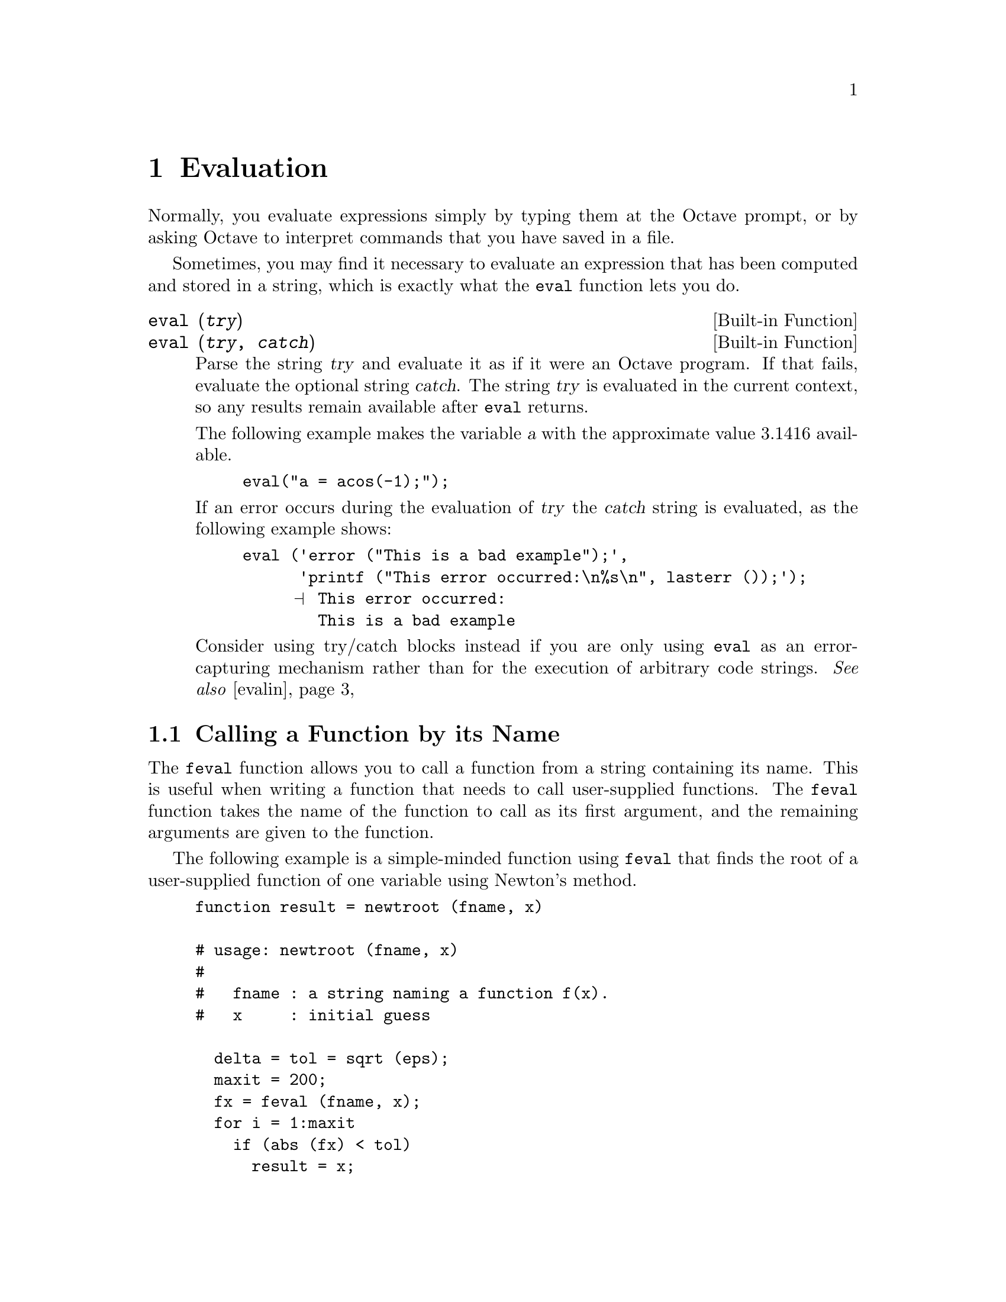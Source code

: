 @c DO NOT EDIT!  Generated automatically by munge-texi.

@c Copyright (C) 1996-2012 John W. Eaton
@c
@c This file is part of Octave.
@c
@c Octave is free software; you can redistribute it and/or modify it
@c under the terms of the GNU General Public License as published by the
@c Free Software Foundation; either version 3 of the License, or (at
@c your option) any later version.
@c 
@c Octave is distributed in the hope that it will be useful, but WITHOUT
@c ANY WARRANTY; without even the implied warranty of MERCHANTABILITY or
@c FITNESS FOR A PARTICULAR PURPOSE.  See the GNU General Public License
@c for more details.
@c 
@c You should have received a copy of the GNU General Public License
@c along with Octave; see the file COPYING.  If not, see
@c <http://www.gnu.org/licenses/>.

@node Evaluation
@chapter Evaluation

Normally, you evaluate expressions simply by typing them at the Octave
prompt, or by asking Octave to interpret commands that you have saved in
a file.

Sometimes, you may find it necessary to evaluate an expression that has
been computed and stored in a string, which is exactly what the
@code{eval} function lets you do.

@c eval src/oct-parse.cc
@anchor{doc-eval}
@deftypefn  {Built-in Function} {} eval (@var{try})
@deftypefnx {Built-in Function} {} eval (@var{try}, @var{catch})
Parse the string @var{try} and evaluate it as if it were an Octave
program.  If that fails, evaluate the optional string @var{catch}.
The string @var{try} is evaluated in the current context,
so any results remain available after @code{eval} returns.

The following example makes the variable @var{a} with the approximate
value 3.1416 available.

@example
eval("a = acos(-1);");
@end example

If an error occurs during the evaluation of @var{try} the @var{catch}
string is evaluated, as the following example shows:

@example
@group
eval ('error ("This is a bad example");',
      'printf ("This error occurred:\n%s\n", lasterr ());');
     @print{} This error occurred:
        This is a bad example
@end group
@end example

Consider using try/catch blocks instead if you are only using @code{eval}
as an error-capturing mechanism rather than for the execution of arbitrary
code strings.
@seealso{@ref{doc-evalin,,evalin}}
@end deftypefn


@menu
* Calling a Function by its Name::
* Evaluation in a Different Context::
@end menu

@node Calling a Function by its Name
@section Calling a Function by its Name

The @code{feval} function allows you to call a function from a string
containing its name.  This is useful when writing a function that needs to
call user-supplied functions.  The @code{feval} function takes the name
of the function to call as its first argument, and the remaining 
arguments are given to the function.

The following example is a simple-minded function using @code{feval}
that finds the root of a user-supplied function of one variable using
Newton's method.

@example
function result = newtroot (fname, x)

# usage: newtroot (fname, x)
#
#   fname : a string naming a function f(x).
#   x     : initial guess

  delta = tol = sqrt (eps);
  maxit = 200;
  fx = feval (fname, x);
  for i = 1:maxit
    if (abs (fx) < tol)
      result = x;
      return;
    else
      fx_new = feval (fname, x + delta);
      deriv = (fx_new - fx) / delta;
      x = x - fx / deriv;
      fx = fx_new;
    endif
  endfor

  result = x;

endfunction
@end example

Note that this is only meant to be an example of calling user-supplied
functions and should not be taken too seriously.  In addition to using a
more robust algorithm, any serious code would check the number and type
of all the arguments, ensure that the supplied function really was a
function, etc.  @xref{Predicates for Numeric Objects}, for example,
for a list of predicates for numeric objects, and see @ref{Status of
Variables}, for a description of the @code{exist} function.

@c feval src/oct-parse.cc
@anchor{doc-feval}
@deftypefn {Built-in Function} {} feval (@var{name}, @dots{})
Evaluate the function named @var{name}.  Any arguments after the first
are passed on to the named function.  For example,

@example
@group
feval ("acos", -1)
     @result{} 3.1416
@end group
@end example

@noindent
calls the function @code{acos} with the argument @samp{-1}.

The function @code{feval} can also be used with function handles of
any sort (@pxref{Function Handles}).  Historically, @code{feval} was
the only way to call user-supplied functions in strings, but
function handles are now preferred due to the cleaner syntax they
offer.  For example,

@example
@group
@var{f} = @@exp;
feval (@var{f}, 1)
     @result{} 2.7183
@var{f} (1)
     @result{} 2.7183
@end group
@end example

@noindent
are equivalent ways to call the function referred to by @var{f}.  If it
cannot be predicted beforehand that @var{f} is a function handle or the
function name in a string, @code{feval} can be used instead.
@end deftypefn


A similar function @code{run} exists for calling user script files, that
are not necessarily on the user path

@c run scripts/miscellaneous/run.m
@anchor{doc-run}
@deftypefn  {Command} {} run @var{script}
@deftypefnx {Function File} {} run (@var{script})
Run scripts in the current workspace that are not necessarily on the
path.  If @var{script} is the script to run, including its path, then
@code{run} changes the directory to the directory where @var{script} is
found.  @code{run} then executes the script, and returns to the original
directory.
@seealso{@ref{doc-system,,system}}
@end deftypefn


@node Evaluation in a Different Context
@section Evaluation in a Different Context

Before you evaluate an expression you need to substitute
the values of the variables used in the expression.  These
are stored in the symbol table.  Whenever the interpreter
starts a new function it saves the current symbol table
and creates a new one, initializing it with the list of
function parameters and a couple of predefined variables
such as @code{nargin}.  Expressions inside the function use the
new symbol table.

Sometimes you want to write a function so that when you
call it, it modifies variables in your own context.  This
allows you to use a pass-by-name style of function,
which is similar to using a pointer in programming languages such
as C.

Consider how you might write @code{save} and @code{load} as
m-files.  For example:

@example
@group
function create_data
  x = linspace (0, 10, 10);
  y = sin (x);
  save mydata x y
endfunction
@end group
@end example

With @code{evalin}, you could write @code{save} as follows:

@example
@group
function save (file, name1, name2)
  f = open_save_file (file);
  save_var(f, name1, evalin ("caller", name1));
  save_var(f, name2, evalin ("caller", name2));
endfunction
@end group
@end example

@noindent
Here, @samp{caller} is the @code{create_data} function and @code{name1}
is the string @code{"x"}, which evaluates simply as the value of @code{x}.

You later want to load the values back from @code{mydata}
in a different context:

@example
@group
function process_data
  load mydata
  @dots{} do work @dots{}
endfunction
@end group
@end example

@noindent
With @code{assignin}, you could write @code{load} as follows:

@example
@group
function load (file)
  f = open_load_file (file);
  [name, val] = load_var (f);
  assignin ("caller", name, val);
  [name, val] = load_var (f);
  assignin ("caller", name, val);
endfunction
@end group
@end example

@noindent
Here, @samp{caller} is the @code{process_data} function.

You can set and use variables at the command prompt
using the context @samp{base} rather than @samp{caller}.

These functions are rarely used in practice.  One
example is the @code{fail (@samp{code}, @samp{pattern})} function
which evaluates @samp{code} in the caller's context and
checks that the error message it produces matches
the given pattern.  Other examples such as @code{save} and @code{load}
are written in C++ where all Octave variables
are in the @samp{caller} context and @code{evalin} is not needed.

@c evalin src/oct-parse.cc
@anchor{doc-evalin}
@deftypefn  {Built-in Function} {} evalin (@var{context}, @var{try})
@deftypefnx {Built-in Function} {} evalin (@var{context}, @var{try}, @var{catch})
Like @code{eval}, except that the expressions are evaluated in the
context @var{context}, which may be either @code{"caller"} or
@code{"base"}.
@seealso{@ref{doc-eval,,eval}, @ref{doc-assignin,,assignin}}
@end deftypefn


@c assignin src/oct-parse.cc
@anchor{doc-assignin}
@deftypefn {Built-in Function} {} assignin (@var{context}, @var{varname}, @var{value})
Assign @var{value} to @var{varname} in context @var{context}, which
may be either @code{"base"} or @code{"caller"}.
@seealso{@ref{doc-evalin,,evalin}}
@end deftypefn

